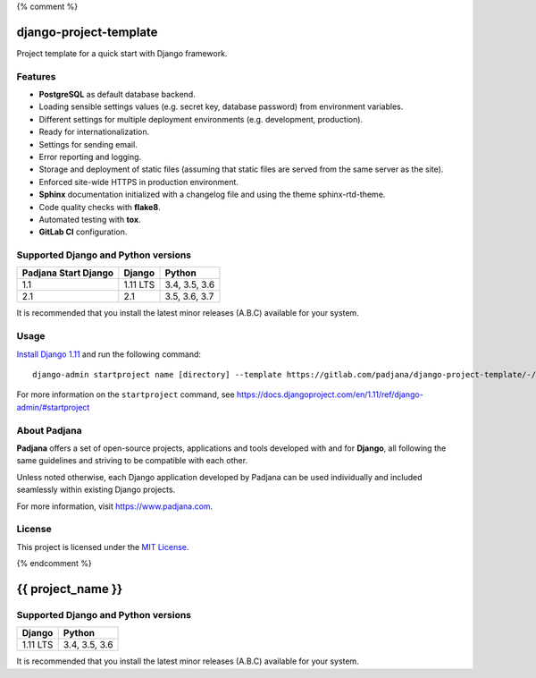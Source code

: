 {% comment %}

=======================
django-project-template
=======================

Project template for a quick start with Django framework.

Features
========

* **PostgreSQL** as default database backend.
* Loading sensible settings values (e.g. secret key, database password) from
  environment variables.
* Different settings for multiple deployment environments (e.g. development,
  production).
* Ready for internationalization.
* Settings for sending email.
* Error reporting and logging.
* Storage and deployment of static files (assuming that static files are served
  from the same server as the site).
* Enforced site-wide HTTPS in production environment.
* **Sphinx** documentation initialized with a changelog file and using the
  theme sphinx-rtd-theme.
* Code quality checks with **flake8**.
* Automated testing with **tox**.
* **GitLab CI** configuration.

Supported Django and Python versions
====================================

==================== ======== =============
Padjana Start Django Django   Python
==================== ======== =============
1.1                  1.11 LTS 3.4, 3.5, 3.6
-------------------- -------- -------------
2.1                  2.1      3.5, 3.6, 3.7
==================== ======== =============

It is recommended that you install the latest minor releases (A.B.C) available
for your system.

Usage
=====

`Install Django 1.11 <https://docs.djangoproject.com/en/1.11/topics/install/>`_
and run the following command::

    django-admin startproject name [directory] --template https://gitlab.com/padjana/django-project-template/-/archive/stable/1.1.x/django-project-template-stable-1.1.x.zip --extension py,rst,txt

For more information on the ``startproject`` command, see
https://docs.djangoproject.com/en/1.11/ref/django-admin/#startproject

About Padjana
=============

**Padjana** offers a set of open-source projects, applications and tools
developed with and for **Django**, all following the same guidelines and
striving to be compatible with each other.

Unless noted otherwise, each Django application developed by Padjana can be
used individually and included seamlessly within existing Django projects.

For more information, visit https://www.padjana.com.

License
=======

This project is licensed under the
`MIT License <https://gitlab.com/padjana/django-start-project/blob/master/LICENSE>`_.

{% endcomment %}

==================
{{ project_name }}
==================

Supported Django and Python versions
====================================

======== =============
Django   Python
======== =============
1.11 LTS 3.4, 3.5, 3.6
======== =============

It is recommended that you install the latest minor releases (A.B.C) available
for your system.
